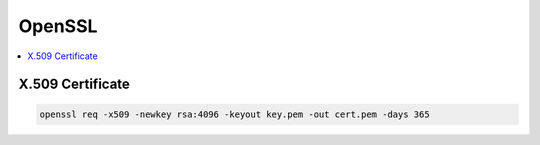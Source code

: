 #########
OpenSSL
#########

.. contents::
    :local:

X.509 Certificate
====================

.. code-block::

   openssl req -x509 -newkey rsa:4096 -keyout key.pem -out cert.pem -days 365

